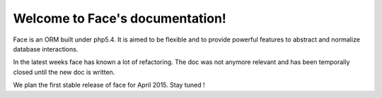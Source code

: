 .. Face documentation master file, created by
   sphinx-quickstart on Sat Jul 13 19:59:11 2013.
   You can adapt this file completely to your liking, but it should at least
   contain the root `toctree` directive.

Welcome to Face's documentation!
================================

Face is an ORM built under php5.4. It is aimed to be flexible and to provide powerful features to abstract and normalize database interactions.

In the latest weeks face has known a lot of refactoring. The doc was not anymore relevant and has been temporally closed until the new doc is written.

We plan the first stable release of face for April 2015. Stay tuned !

